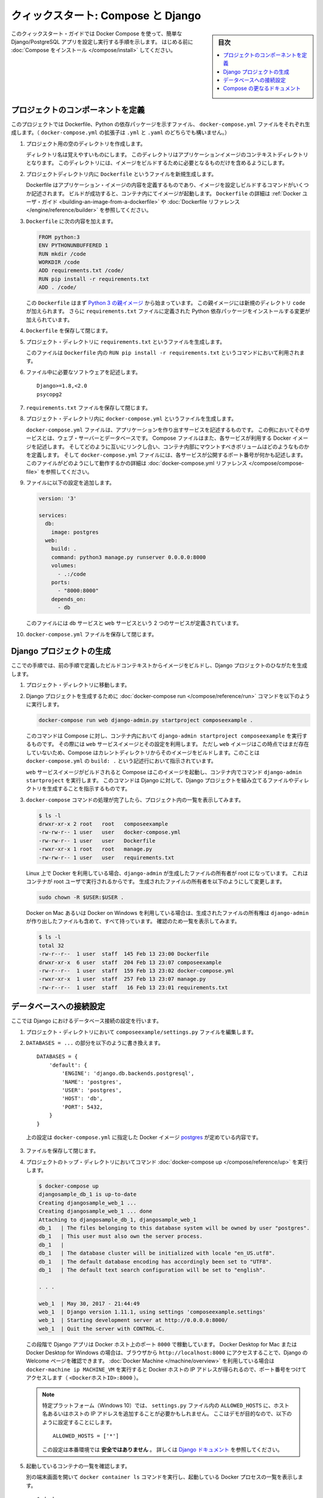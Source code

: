 .. -*- coding: utf-8 -*-
.. URL: https://docs.docker.com/compose/django/
.. SOURCE: https://github.com/docker/compose/blob/master/docs/django.md
   doc version: 1.11
      https://github.com/docker/compose/commits/master/docs/django.md
.. check date: 2016/04/28
.. Commits on Apr 9, 2016 e6797e116648fb566305b39040d5fade83aacffc
.. -------------------------------------------------------------------

.. title: "Quickstart: Compose and Django"

====================================
クィックスタート: Compose と Django
====================================

.. sidebar:: 目次

   .. contents:: 
       :depth: 3
       :local:

.. This quick-start guide demonstrates how to use Docker Compose to set up and run a simple Django/PostgreSQL app. Before starting, you'll need to have
   [Compose installed](install.md).

このクィックスタート・ガイドでは Docker Compose を使って、簡単な Django/PostgreSQL アプリを設定し実行する手順を示します。
はじめる前に :doc:`Compose をインストール </compose/install>` してください。

.. ### Define the project components

プロジェクトのコンポーネントを定義
===================================

.. For this project, you need to create a Dockerfile, a Python dependencies file,
   and a `docker-compose.yml` file. (You can use either a `.yml` or `.yaml` extension for this file.)

このプロジェクトでは Dockerfile、Python の依存パッケージを示すファイル、 ``docker-compose.yml`` ファイルをそれぞれ生成します。（ ``docker-compose.yml`` の拡張子は ``.yml`` と ``.yaml`` のどちらでも構いません。）

..    Create an empty project directory.

1. プロジェクト用の空のディレクトリを作成します。

   ..  You can name the directory something easy for you to remember. This directory is the context for your application image. The directory should only contain resources to build that image.

   ディレクトリ名は覚えやすいものにします。
   このディレクトリはアプリケーションイメージのコンテキストディレクトリとなります。
   このディレクトリには、イメージをビルドするために必要となるものだけを含めるようにします。

.. 2. Create a new file called `Dockerfile` in your project directory.

2. プロジェクトディレクトリ内に ``Dockerfile`` というファイルを新規生成します。

   ..  The Dockerfile defines an application's image content via one or more build
       commands that configure that image. Once built, you can run the image in a
       container.  For more information on `Dockerfiles`, see the [Docker user
       guide](/engine/tutorials/dockerimages.md#building-an-image-from-a-dockerfile)
       and the [Dockerfile reference](/engine/reference/builder.md).

   Dockerfile はアプリケーション・イメージの内容を定義するものであり、イメージを設定しビルドするコマンドがいくつか記述されます。
   ビルドが成功すると、コンテナ内にてイメージが起動します。
   ``Dockerfile`` の詳細は :ref:`Docker ユーザ・ガイド <building-an-image-from-a-dockerfile>` や :doc:`Dockerfile リファレンス </engine/reference/builder>` を参照してください。

.. Add the following content to the Dockerfile.

3. ``Dockerfile`` に次の内容を加えます。

   ..      FROM python:3
           ENV PYTHONUNBUFFERED 1
           RUN mkdir /code
           WORKDIR /code
           ADD requirements.txt /code/
           RUN pip install -r requirements.txt
           ADD . /code/

   .. code-block:: dockerfile

      FROM python:3
      ENV PYTHONUNBUFFERED 1
      RUN mkdir /code
      WORKDIR /code
      ADD requirements.txt /code/
      RUN pip install -r requirements.txt
      ADD . /code/

   ..  This `Dockerfile` starts with a [Python 3 parent image](https://hub.docker.com/r/library/python/tags/3/).
       The parent image is modified by adding a new `code` directory. The parent image is further modified
       by installing the Python requirements defined in the `requirements.txt` file.

   この ``Dockerfile`` はまず `Python 3 の親イメージ <https://hub.docker.com/r/library/python/tags/3/>`_ から始まっています。
   この親イメージには新規のディレクトリ ``code`` が加えられます。 
   さらに ``requirements.txt`` ファイルに定義された Python 依存パッケージをインストールする変更が加えられています。

.. Save and close the Dockerfile.

4. ``Dockerfile`` を保存して閉じます。

.. 5. Create a `requirements.txt` in your project directory.

5. プロジェクト・ディレクトリに ``requirements.txt`` というファイルを生成します。

   ..  This file is used by the `RUN pip install -r requirements.txt` command in your `Dockerfile`.

   このファイルは ``Dockerfile`` 内の ``RUN pip install -r requirements.txt`` というコマンドにおいて利用されます。

.. Add the required software in the file.

6. ファイル中に必要なソフトウェアを記述します。

   ..      Django>=1.8,<2.0
           psycopg2

   ::

      Django>=1.8,<2.0
      psycopg2

.. Save and close the requirements.txt file.

7. ``requirements.txt`` ファイルを保存して閉じます。

.. 8. Create a file called `docker-compose.yml` in your project directory.

8. プロジェクト・ディレクトリ内に ``docker-compose.yml`` というファイルを生成します。

   ..  The `docker-compose.yml` file describes the services that make your app. In
       this example those services are a web server and database.  The compose file
       also describes which Docker images these services use, how they link
       together, any volumes they might need mounted inside the containers.
       Finally, the `docker-compose.yml` file describes which ports these services
       expose. See the [`docker-compose.yml` reference](compose-file.md) for more
       information on how this file works.

   ``docker-compose.yml`` ファイルは、アプリケーションを作り出すサービスを記述するものです。
   この例においてそのサービスとは、ウェブ・サーバーとデータベースです。
   Compose ファイルはまた、各サービスが利用する Docker イメージを記述します。
   そしてどのように互いにリンクし合い、コンテナ内部にマウントすべきボリュームはどのようなものかを定義します。
   そして ``docker-compose.yml`` ファイルには、各サービスが公開するポート番号が何かも記述します。
   このファイルがどのようにして動作するかの詳細は :doc:`docker-compose.yml リファレンス </compose/compose-file>` を参照してください。

.. Add the following configuration to the file.

9. ファイルに以下の設定を追加します。

   ..  ```none
       version: '3'

       services:
         db:
           image: postgres
           environment:
            - POSTGRES_DB=postgres
            - POSTGRES_USER=postgres
            - POSTGRES_PASSWORD=postgres
         web:
           build: .
           command: python3 manage.py runserver 0.0.0.0:8000
           volumes:
             - .:/code
           ports:
             - "8000:8000"
           depends_on:
             - db
       ```

   .. code-block:: yaml

      version: '3'

      services:
        db:
          image: postgres
        web:
          build: .
          command: python3 manage.py runserver 0.0.0.0:8000
          volumes:
            - .:/code
          ports:
            - "8000:8000"
          depends_on:
            - db


   ..  This file defines two services: The `db` service and the `web` service.

   このファイルには ``db`` サービスと ``web`` サービスという 2 つのサービスが定義されています。

.. Save and close the docker-compose.yml file.

10. ``docker-compose.yml`` ファイルを保存して閉じます。

.. ### Create a Django project

Django プロジェクトの生成
==============================

.. In this step, you create a Django starter project by building the image from the build context defined in the previous procedure.

ここでの手順では、前の手順で定義したビルドコンテキストからイメージをビルドし、Django プロジェクトのひながたを生成します。

.. 1. Change to the root of your project directory.

1. プロジェクト・ディレクトリに移動します。

.. 2. Create the Django project by running
   the [docker-compose run](/compose/reference/run/) command as follows.

2. Django プロジェクトを生成するために :doc:`docker-compose run </compose/reference/run>` コマンドを以下のように実行します。

   ..      docker-compose run web django-admin.py startproject composeexample .

   .. code-block:: bash

      docker-compose run web django-admin.py startproject composeexample .

   ..  This instructs Compose to run `django-admin.py startproject composeexample`
       in a container, using the `web` service's image and configuration. Because
       the `web` image doesn't exist yet, Compose builds it from the current
       directory, as specified by the `build: .` line in `docker-compose.yml`.

   このコマンドは Compose に対し、コンテナ内において ``django-admin startproject composeexample`` を実行するものです。
   その際には ``web`` サービスイメージとその設定を利用します。
   ただし ``web`` イメージはこの時点ではまだ存在していないため、Compose はカレントディレクトリからそのイメージをビルドします。このことは ``docker-compose.yml`` の ``build: .`` という記述行において指示されています。

   ..  Once the `web` service image is built, Compose runs it and executes the
       `django-admin.py startproject` command in the container. This command
       instructs Django to create a set of files and directories representing a
       Django project.

   ``web`` サービスイメージがビルドされると Compose はこのイメージを起動し、コンテナ内でコマンド ``django-admin startproject`` を実行します。
   このコマンドは Django に対して、Django プロジェクトを組み立てるファイルやディレクトリを生成することを指示するものです。

.. 3. After the `docker-compose` command completes, list the contents of your project.

3. ``docker-compose`` コマンドの処理が完了したら、プロジェクト内の一覧を表示してみます。

   ..      $ ls -l
           drwxr-xr-x 2 root   root   composeexample
           -rw-rw-r-- 1 user   user   docker-compose.yml
           -rw-rw-r-- 1 user   user   Dockerfile
           -rwxr-xr-x 1 root   root   manage.py
           -rw-rw-r-- 1 user   user   requirements.txt

   .. code-block:: bash

      $ ls -l
      drwxr-xr-x 2 root   root   composeexample
      -rw-rw-r-- 1 user   user   docker-compose.yml
      -rw-rw-r-- 1 user   user   Dockerfile
      -rwxr-xr-x 1 root   root   manage.py
      -rw-rw-r-- 1 user   user   requirements.txt

   ..  If you are running Docker on Linux, the files `django-admin` created are
       owned by root. This happens because the container runs as the root user.
       Change the ownership of the new files.

   Linux 上で Docker を利用している場合、``django-admin`` が生成したファイルの所有者が root になっています。
   これはコンテナが root ユーザで実行されるからです。
   生成されたファイルの所有者を以下のようにして変更します。

   ..        sudo chown -R $USER:$USER .

   .. code-block:: bash

      sudo chown -R $USER:$USER .

   ..  If you are running Docker on Mac or Windows, you should already
       have ownership of all files, including those generated by
       `django-admin`. List the files just to verify this.

   Docker on Mac あるいは Docker on Windows を利用している場合は、生成されたファイルの所有権は ``django-admin`` が作り出したファイルも含めて、すべて持っています。
   確認のため一覧を表示してみます。

   ..      $ ls -l
           total 32
           -rw-r--r--  1 user  staff  145 Feb 13 23:00 Dockerfile
           drwxr-xr-x  6 user  staff  204 Feb 13 23:07 composeexample
           -rw-r--r--  1 user  staff  159 Feb 13 23:02 docker-compose.yml
           -rwxr-xr-x  1 user  staff  257 Feb 13 23:07 manage.py
           -rw-r--r--  1 user  staff   16 Feb 13 23:01 requirements.txt

   .. code-block:: bash

      $ ls -l
      total 32
      -rw-r--r--  1 user  staff  145 Feb 13 23:00 Dockerfile
      drwxr-xr-x  6 user  staff  204 Feb 13 23:07 composeexample
      -rw-r--r--  1 user  staff  159 Feb 13 23:02 docker-compose.yml
      -rwxr-xr-x  1 user  staff  257 Feb 13 23:07 manage.py
      -rw-r--r--  1 user  staff   16 Feb 13 23:01 requirements.txt

.. ### Connect the database

データベースへの接続設定
========================

.. In this section, you set up the database connection for Django.

ここでは Django におけるデータベース接続の設定を行います。

.. 1.  In your project directory, edit the `composeexample/settings.py` file.

1. プロジェクト・ディレクトリにおいて ``composeexample/settings.py`` ファイルを編集します。

.. 2.  Replace the `DATABASES = ...` with the following:

2.  ``DATABASES = ...`` の部分を以下のように書き換えます。

   ..      DATABASES = {
               'default': {
                   'ENGINE': 'django.db.backends.postgresql',
                   'NAME': 'postgres',
                   'USER': 'postgres',
                   'HOST': 'db',
                   'PORT': 5432,
               }
           }

   ::

      DATABASES = {
          'default': {
              'ENGINE': 'django.db.backends.postgresql',
              'NAME': 'postgres',
              'USER': 'postgres',
              'HOST': 'db',
              'PORT': 5432,
          }
      }

   ..  These settings are determined by the
       [postgres](https://store.docker.com/images/postgres) Docker image
       specified in `docker-compose.yml`.

   上の設定は ``docker-compose.yml`` に指定した Docker イメージ `postgres <https://hub.docker.com/images/postgres>`_ が定めている内容です。

.. Save and close the file.

3. ファイルを保存して閉じます。

.. 4.  Run the [docker-compose up](/compose/reference/up/) command from the top level directory for your project.

4. プロジェクトのトップ・ディレクトリにおいてコマンド :doc:`docker-compose up </compose/reference/up>` を実行します。

   ..  ```none
       $ docker-compose up
       djangosample_db_1 is up-to-date
       Creating djangosample_web_1 ...
       Creating djangosample_web_1 ... done
       Attaching to djangosample_db_1, djangosample_web_1
       db_1   | The files belonging to this database system will be owned by user "postgres".
       db_1   | This user must also own the server process.
       db_1   |
       db_1   | The database cluster will be initialized with locale "en_US.utf8".
       db_1   | The default database encoding has accordingly been set to "UTF8".
       db_1   | The default text search configuration will be set to "english".

       . . .

       web_1  | May 30, 2017 - 21:44:49
       web_1  | Django version 1.11.1, using settings 'composeexample.settings'
       web_1  | Starting development server at http://0.0.0.0:8000/
       web_1  | Quit the server with CONTROL-C.
       ```

   .. code-block:: bash

      $ docker-compose up
      djangosample_db_1 is up-to-date
      Creating djangosample_web_1 ...
      Creating djangosample_web_1 ... done
      Attaching to djangosample_db_1, djangosample_web_1
      db_1   | The files belonging to this database system will be owned by user "postgres".
      db_1   | This user must also own the server process.
      db_1   |
      db_1   | The database cluster will be initialized with locale "en_US.utf8".
      db_1   | The default database encoding has accordingly been set to "UTF8".
      db_1   | The default text search configuration will be set to "english".

      . . .

      web_1  | May 30, 2017 - 21:44:49
      web_1  | Django version 1.11.1, using settings 'composeexample.settings'
      web_1  | Starting development server at http://0.0.0.0:8000/
      web_1  | Quit the server with CONTROL-C.

   ..  At this point, your Django app should be running at port `8000` on
       your Docker host. On Docker for Mac and Docker for Windows, go
       to `http://localhost:8000` on a web browser to see the Django
       welcome page. If you are using [Docker Machine](/machine/overview.md),
       then `docker-machine ip MACHINE_VM` returns the Docker host IP
       address, to which you can append the port (`<Docker-Host-IP>:8000`).

   この段階で Django アプリは Docker ホスト上のポート ``8000`` で稼動しています。
   Docker Desktop for Mac または Docker Desktop for Windows の場合は、ブラウザから ``http://localhost:8000`` にアクセスすることで、Django の Welcome ページを確認できます。
   :doc:`Docker Machine </machine/overview>` を利用している場合は ``docker-machine ip MACHINE_VM`` を実行すると Docker ホストの IP アドレスが得られるので、ポート番号をつけてアクセスします（ ``<DockerホストID>:8000`` ）。

   ..  ![Django example](images/django-it-worked.png)

   .. image:: /compose/images/django-it-worked.png
      :scale: 60%
      :alt: Django の例

   ..  > Note:
       >
       > On certain platforms (Windows 10), you might need to
         edit `ALLOWED_HOSTS` inside `settings.py` and add your Docker host name
         or IP address to the list.  For demo purposes, you can set the value to:
       >
       >       ALLOWED_HOSTS = ['*']
       >
       > Please note this value is **not** safe for production usage.  Refer to the
        [Django documentation](https://docs.djangoproject.com/en/1.11/ref/settings/#allowed-hosts)  for more information.

   .. note::

      特定プラットフォーム（Windows 10）では、 ``settings.py`` ファイル内の ``ALLOWED_HOSTS`` に、ホスト名あるいはホストの IP アドレスを追加することが必要かもしれません。
      ここはデモが目的なので、以下のように設定することにします。

      ::

         ALLOWED_HOSTS = ['*']

      この設定は本番環境では **安全ではありません** 。
      詳しくは `Django ドキュメント <https://docs.djangoproject.com/en/1.11/ref/settings/#allowed-hosts>`_  を参照してください。

.. 5.  List running containers.

5. 起動しているコンテナの一覧を確認します。

   ..  In another terminal window, list the running Docker processes with the `docker ps` command.

   別の端末画面を開いて ``docker container ls`` コマンドを実行し、起動している Docker プロセスの一覧を表示します。

   ..  ```none
       $ docker ps
       CONTAINER ID        IMAGE               COMMAND                  CREATED             STATUS              PORTS                    NAMES
       def85eff5f51        django_web          "python3 manage.py..."   10 minutes ago      Up 9 minutes        0.0.0.0:8000->8000/tcp   django_web_1
       678ce61c79cc        postgres            "docker-entrypoint..."   20 minutes ago      Up 9 minutes        5432/tcp                 django_db_1
       ```

   ::

      $ docker ps
      CONTAINER ID        IMAGE               COMMAND                  CREATED             STATUS              PORTS                    NAMES
      def85eff5f51        django_web          "python3 manage.py..."   10 minutes ago      Up 9 minutes        0.0.0.0:8000->8000/tcp   django_web_1
      678ce61c79cc        postgres            "docker-entrypoint..."   20 minutes ago      Up 9 minutes        5432/tcp                 django_db_1

.. 6.  Shut down services and clean up by using either of these methods:

6. サービスを停止しクリアするために、以下のいずれかの方法をとります。

   ..  * Stop the application by typing `Ctrl-C`
       in the same shell in where you started it:

   * アプリケーションを実行したシェル上で ``Ctrl-C`` を入力してアプリケーションを止めます。

      .. ```none
         Gracefully stopping... (press Ctrl+C again to force)
         Killing test_web_1 ... done
         Killing test_db_1 ... done
         ```

      ::

         Gracefully stopping... (press Ctrl+C again to force)
         Killing test_web_1 ... done
         Killing test_db_1 ... done

   ..  * Or, for a more elegant shutdown, switch to a different shell, and run [docker-compose down](/compose/reference/down/) from the top level of your Django sample project directory.

   * もう少しきれいなやり方として別のシェル画面に切り替えて、Django サンプル・プロジェクトのトップ・ディレクトリにおいて :doc:`docker-compose down </compose/reference/down>` を実行します。

      .. ```none
         vmb at mymachine in ~/sandbox/django
         $ docker-compose down
         Stopping django_web_1 ... done
         Stopping django_db_1 ... done
         Removing django_web_1 ... done
         Removing django_web_run_1 ... done
         Removing django_db_1 ... done
         Removing network django_default
         ```

      ::

         vmb at mymachine in ~/sandbox/django
         $ docker-compose down
         Stopping django_web_1 ... done
         Stopping django_db_1 ... done
         Removing django_web_1 ... done
         Removing django_web_run_1 ... done
         Removing django_db_1 ... done
         Removing network django_default

..   Once you've shut down the app, you can safely remove the Django project directory (for example, `rm -rf django`).

アプリを停止したら Django プロジェクト・ディレクトリは何も問題なく削除することができます。
（たとえば ``rm -rf django`` ）

.. More Compose documentation

Compose の更なるドキュメント
==============================

..
    User guide
    Installing Compose
    Getting Started
    Get started with Rails
    Get started with WordPress
    Command line reference
    Compose file reference

* :doc:`ユーザガイド <index>`
* :doc:`/compose/install`
* :doc:`/compose/gettingstarted`
* :doc:`/compose/rails`
* :doc:`/compose/wordpress`
* :doc:`/compose/reference/index`
* :doc:`/compose/compose-file`

.. seealso:: 

   "Quickstart: Compose and Django"
      https://docs.docker.com/compose/django/


